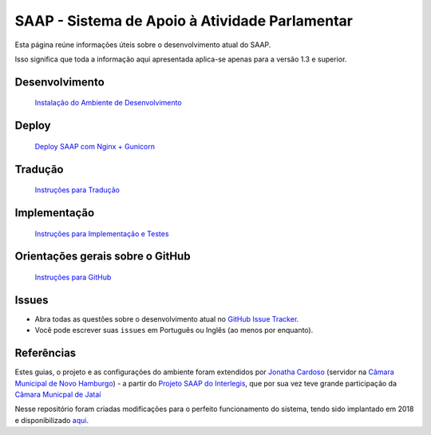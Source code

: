 ***********************************************
SAAP - Sistema de Apoio à Atividade Parlamentar
***********************************************

Esta página reúne informações úteis sobre o desenvolvimento atual do SAAP.

Isso significa que toda a informação aqui apresentada aplica-se apenas para a versão 1.3 e superior.


Desenvolvimento
=========================================
   `Instalação do Ambiente de Desenvolvimento <https://github.com/ojonathacardoso/saap/blob/master/docs/instalacao.rst>`_


Deploy
=========================================
   `Deploy SAAP com Nginx + Gunicorn <https://github.com/ojonathacardoso/saap/blob/master/docs/deploy.rst>`_


Tradução
=========================================
   `Instruções para Tradução <https://github.com/ojonathacardoso/saap/blob/master/docs/traducao.rst>`_



Implementação
=========================================
   `Instruções para Implementação e Testes <https://github.com/ojonathacardoso/saap/blob/master/docs/implementacoes.rst>`_



Orientações gerais sobre o GitHub
=========================================
   `Instruções para GitHub <https://github.com/ojonathacardoso/saap/blob/master/docs/git.rst>`_


Issues
=========================================

* Abra todas as questões sobre o desenvolvimento atual no `GitHub Issue Tracker <https://github.com/ojonathacardoso/saap/issues>`_.

* Você pode escrever suas ``issues`` em Português ou Inglês (ao menos por enquanto).


Referências
=========================================

Estes guias, o projeto e as configurações do ambiente foram extendidos por `Jonatha Cardoso <https://github.com/ojonathacardoso/saap>`_ (servidor na `Câmara Municipal de Novo Hamburgo <http://portal.camaranh.rs.gov.br>`_) - a partir do `Projeto SAAP do Interlegis <https://github.com/interlegis/saap>`_, que por sua vez teve grande participação da `Câmara Municpal de Jataí <https://github.com/cmjatai/cmj>`_

Nesse repositório foram criadas modificações para o perfeito funcionamento do sistema, tendo sido implantado em 2018 e disponibilizado `aqui <http://saap.camaranh.rs.gov.br>`_.
